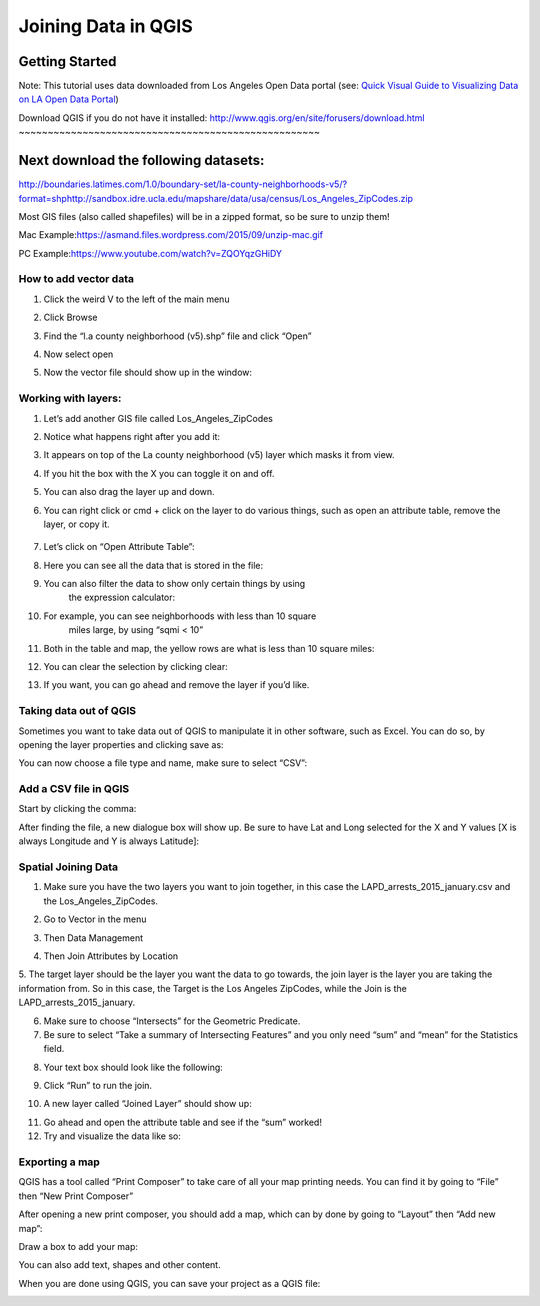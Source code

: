 Joining Data in QGIS
====================

Getting Started
~~~~~~~~~~~~~~~

Note: This tutorial uses data downloaded from Los Angeles Open Data
portal (see: `Quick Visual Guide to Visualizing Data on LA Open Data
Portal <https://drive.google.com/file/d/140rq7sU548VdtYMkiQ8SLIMDLl7smoJE/view?usp=sharing>`__\ )

Download QGIS if you do not have it installed:
\ http://www.qgis.org/en/site/forusers/download.html
~~~~~~~~~~~~~~~~~~~~~~~~~~~~~~~~~~~~~~~~~~~~~~~~~~~~

Next download the following datasets:
~~~~~~~~~~~~~~~~~~~~~~~~~~~~~~~~~~~~~

http://boundaries.latimes.com/1.0/boundary-set/la-county-neighborhoods-v5/?format=shp\ 
\ http://sandbox.idre.ucla.edu/mapshare/data/usa/census/Los_Angeles_ZipCodes.zip

Most GIS files (also called shapefiles) will be in a zipped format, so
be sure to unzip them!

Mac Example:\ https://asmand.files.wordpress.com/2015/09/unzip-mac.gif

PC Example:\ https://www.youtube.com/watch?v=ZQOYqzGHiDY

How to add vector data
----------------------

1. Click the weird V to the left of the main menu
      \ |qg_image0|

2. Click Browse
      \ |qg_image1|

3. Find the “l.a county neighborhood (v5).shp” file and click “Open”
      \ |qg_image2|

4. Now select open
      \ |qg_image3|

5. Now the vector file should show up in the window:
      \ |qg_image4|

Working with layers:
--------------------

1. Let’s add another GIS file called Los_Angeles_ZipCodes
      \ |qg_image5|

2. Notice what happens right after you add it:
      \ |qg_image6|

3. It appears on top of the La county neighborhood (v5) layer which masks it from view.

4. If you hit the box with the X you can toggle it on and off.
      \ |qg_image7|

5. You can also drag the layer up and down.
      \ |qg_image8|

6. You can right click or cmd + click on the layer to do various things, such
   as open an attribute table, remove the layer, or copy it.
      \ |qg_image9|

7. Let’s click on “Open Attribute Table”:

|qg_image10|

8.  Here you can see all the data that is stored in the file:
       \ |qg_image11|

9.  You can also filter the data to show only certain things by using
       the expression calculator:
       \ |qg_image12|

10. For example, you can see neighborhoods with less than 10 square
       miles large, by using “sqmi < 10”
       \ |qg_image13|

11. Both in the table and map, the yellow rows are what is less than 10 square miles:

|qg_image14|\ 
\ |qg_image15|

12. You can clear the selection by clicking clear:
       \ |qg_image16|

13. If you want, you can go ahead and remove the layer if you’d like.

.. _section-1:

.. _section-2:

.. _section-3:

.. _section-4:

.. _section-5:

Taking data out of QGIS
-----------------------

Sometimes you want to take data out of QGIS to manipulate it in other
software, such as Excel. You can do so, by opening the layer properties
and clicking save as:

|qg_image17|

You can now choose a file type and name, make sure to select “CSV”:

|qg_image18|

Add a CSV file in QGIS 
-----------------------

Start by clicking the comma:
\ |qg_image19|

After finding the file, a new dialogue box will show up. Be sure to have
Lat and Long selected for the X and Y values [X is always Longitude and
Y is always Latitude]:

|qg_image20|

Spatial Joining Data
--------------------

1.  Make sure you have the two layers you want to join together, in this case the LAPD_arrests_2015_january.csv and the Los_Angeles_ZipCodes.

2.  Go to Vector in the menu
       \ |qg_image21|

3.  Then Data Management
       \ |qg_image22|

4.  Then Join Attributes by Location
       \ |qg_image23|

5.  The target layer should be the layer you want the data to go towards, the join layer is the layer you are taking the
information from. So in this case, the Target is the Los Angeles ZipCodes, while the Join is the LAPD_arrests_2015_january.

6.  Make sure to choose “Intersects” for the Geometric Predicate.

7.  Be sure to select “Take a summary of Intersecting Features” and you only need “sum” and “mean” for the Statistics field.

8.  Your text box should look like the following:
       \ |qg_image24|

9.  Click “Run” to run the join.

10. A new layer called “Joined Layer” should show up:
       \ |qg_image25|

11. Go ahead and open the attribute table and see if the “sum” worked!

12. Try and visualize the data like so:

|qg_image26|

Exporting a map
---------------

QGIS has a tool called “Print Composer” to take care of all your map
printing needs. You can find it by going to “File” then “New Print
Composer”

|qg_image27|

After opening a new print composer, you should add a map, which can by
done by going to “Layout” then “Add new map”:

|qg_image28|

Draw a box to add your map:
\ |qg_image29|

|qg_image30|

You can also add text, shapes and other content.

When you are done using QGIS, you can save your project as a QGIS file:

|qg_image31|

.. |qg_image0| image:: ../media/qg_image0.png
   :width: 6.5in
   :height: 3.04167in
.. |qg_image1| image:: ../media/qg_image1.png
   :width: 3.76563in
   :height: 2.04213in
.. |qg_image2| image:: ../media/qg_image2.png
   :width: 6.5in
   :height: 4.13889in
.. |qg_image3| image:: ../media/qg_image3.png
   :width: 4.63021in
   :height: 2.58451in
.. |qg_image4| image:: ../media/qg_image4.png
   :width: 4.83854in
   :height: 3.43505in
.. |qg_image5| image:: ../media/qg_image5.png
   :width: 6.5in
   :height: 4.08333in
.. |qg_image6| image:: ../media/qg_image6.png
   :width: 6.5in
   :height: 3.91667in
.. |qg_image7| image:: ../media/qg_image7.png
   :width: 6.5in
   :height: 3.91667in
.. |qg_image8| image:: ../media/qg_image8.png
   :width: 5.35938in
   :height: 3.21563in
.. |qg_image9| image:: ../media/qg_image9.png
   :width: 6.5in
   :height: 3.91667in
.. |qg_image10| image:: ../media/qg_image10.png
   :width: 5.08854in
   :height: 3.65331in
.. |qg_image11| image:: ../media/qg_image11.png
   :width: 6.5in
   :height: 3.88889in
.. |qg_image12| image:: ../media/qg_image12.png
   :width: 6.5in
   :height: 3.88889in
.. |qg_image13| image:: ../media/qg_image13.png
   :width: 3.47203in
   :height: 2.82813in
.. |qg_image14| image:: ../media/qg_image14.png
   :width: 6.5in
   :height: 3.84722in
.. |qg_image15| image:: ../media/qg_image15.png
   :width: 6.5in
   :height: 3.69444in
.. |qg_image16| image:: ../media/qg_image31.png
   :width: 6.5in
   :height: 3.72222in
.. |qg_image17| image:: ../media/qg_image16.png
   :width: 6.5in
   :height: 4.66667in
.. |qg_image18| image:: ../media/qg_image17.png
   :width: 4.38281in
   :height: 5.21354in
.. |qg_image19| image:: ../media/qg_image18.png
   :width: 3.89063in
   :height: 3.99845in
.. |qg_image20| image:: ../media/qg_image19.png
   :width: 5.14497in
   :height: 3.34896in
.. |qg_image21| image:: ../media/qg_image20.png
   :width: 5.07813in
   :height: 4.06087in
.. |qg_image22| image:: ../media/qg_image21.png
   :width: 3.43229in
   :height: 3.1625in
.. |qg_image23| image:: ../media/qg_image22.png
   :width: 3.49479in
   :height: 3.22364in
.. |qg_image24| image:: ../media/qg_image23.png
   :width: 6.5in
   :height: 4.47222in
.. |qg_image25| image:: ../media/qg_image24.png
   :width: 6.5in
   :height: 3.68056in
.. |qg_image26| image:: ../media/qg_image25.png
   :width: 6.5in
   :height: 3.79167in
.. |qg_image27| image:: ../media/qg_image26.png
   :width: 4.21666in
   :height: 5.28646in
.. |qg_image28| image:: ../media/qg_image27.png
   :width: 6.5in
   :height: 3.95833in
.. |qg_image29| image:: ../media/qg_image28.png
   :width: 6.5in
   :height: 3.98611in
.. |qg_image30| image:: ../media/qg_image29.png
   :width: 6.5in
   :height: 3.98611in
.. |qg_image31| image:: ../media/qg_image30.png
   :width: 5.375in
   :height: 4.01042in
